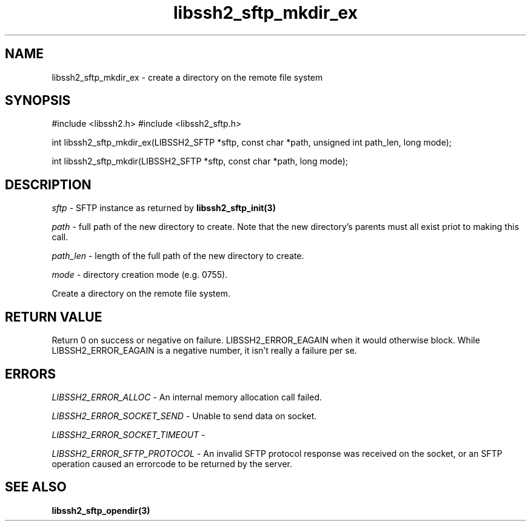 .\" $Id: libssh2_sftp_mkdir_ex.3,v 1.5 2007/06/13 15:10:45 jehousley Exp $
.\"
.TH libssh2_sftp_mkdir_ex 3 "1 June 2007" "libssh2 0.15" "libssh2 manual"
.SH NAME
libssh2_sftp_mkdir_ex - create a directory on the remote file system
.SH SYNOPSIS
#include <libssh2.h>
#include <libssh2_sftp.h>

int 
libssh2_sftp_mkdir_ex(LIBSSH2_SFTP *sftp, const char *path, unsigned int path_len, long mode);

int 
libssh2_sftp_mkdir(LIBSSH2_SFTP *sftp, const char *path, long mode);

.SH DESCRIPTION
\fIsftp\fP - SFTP instance as returned by 
.BR libssh2_sftp_init(3)

\fIpath\fP - full path of the new directory to create. Note that the new 
directory's parents must all exist priot to making this call.

\fIpath_len\fP - length of the full path of the new directory to create.

\fImode\fP - directory creation mode (e.g. 0755).

Create a directory on the remote file system.

.SH RETURN VALUE
Return 0 on success or negative on failure.
LIBSSH2_ERROR_EAGAIN when it would otherwise block. While
LIBSSH2_ERROR_EAGAIN is a negative number, it isn't really a failure per se.

.SH ERRORS
\fILIBSSH2_ERROR_ALLOC\fP -  An internal memory allocation call failed.

\fILIBSSH2_ERROR_SOCKET_SEND\fP - Unable to send data on socket.

\fILIBSSH2_ERROR_SOCKET_TIMEOUT\fP - 

\fILIBSSH2_ERROR_SFTP_PROTOCOL\fP - An invalid SFTP protocol response was 
received on the socket, or an SFTP operation caused an errorcode to be 
returned by the server.

.SH SEE ALSO
.BR libssh2_sftp_opendir(3)
